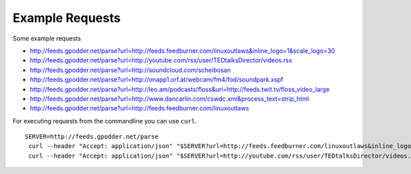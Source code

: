 Example Requests
================

Some example requests

* http://feeds.gpodder.net/parse?url=http://feeds.feedburner.com/linuxoutlaws&inline_logo=1&scale_logo=30
* http://feeds.gpodder.net/parse?url=http://youtube.com/rss/user/TEDtalksDirector/videos.rss
* http://feeds.gpodder.net/parse?url=http://soundcloud.com/scheibosan
* http://feeds.gpodder.net/parse?url=http://onapp1.orf.at/webcam/fm4/fod/soundpark.xspf
* http://feeds.gpodder.net/parse?url=http://leo.am/podcasts/floss&url=http://feeds.twit.tv/floss_video_large
* http://feeds.gpodder.net/parse?url=http://www.dancarlin.com/cswdc.xml&process_text=strip_html
* http://feeds.gpodder.net/parse?url=http://feeds.feedburner.com/linuxoutlaws

For executing requests from the commandline you can use ``curl``. ::

   SERVER=http://feeds.gpodder.net/parse
    curl --header "Accept: application/json" "$SERVER?url=http://feeds.feedburner.com/linuxoutlaws&inline_logo=1&scale_logo=30" #^
    curl --header "Accept: application/json" "$SERVER?url=http://youtube.com/rss/user/TEDtalksDirector/videos.rss" #^
